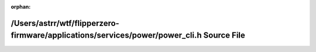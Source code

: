 .. meta::6a8b15920b170079d2bf1497c2935e6f15488021f6a4236ff760604a73a49df791897f0ab49949e0d4f5a10a6417ad21ea01cc69d930f70e46c3f5bed4c707fe

:orphan:

.. title:: Flipper Zero Firmware: /Users/astrr/wtf/flipperzero-firmware/applications/services/power/power_cli.h Source File

/Users/astrr/wtf/flipperzero-firmware/applications/services/power/power\_cli.h Source File
==========================================================================================

.. container:: doxygen-content

   
   .. raw:: html
     :file: power__cli_8h_source.html
